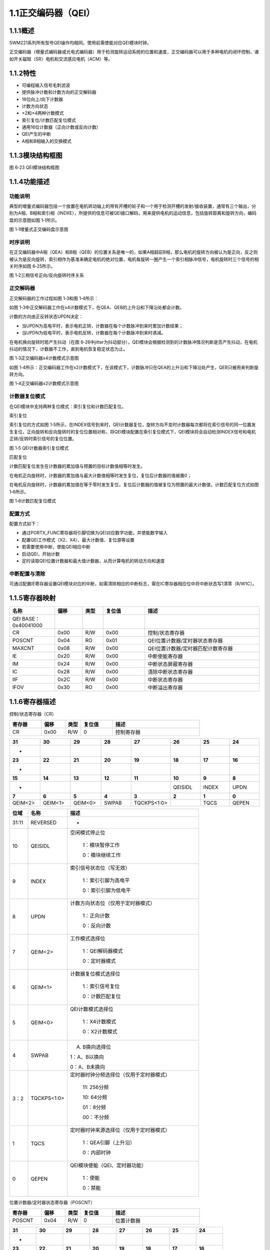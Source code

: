 **1.1正交编码器（QEI）**
------------------------

**1.1.1概述**
~~~~~~~~~~~~~

SWM221系列所有型号QEI操作均相同。使用前需使能对应QEI模块时钟。

正交编码器（增量式编码器或光电式编码器）用于检测旋转运动系统的位置和速度，正交编码器可以用于多种电机的闭环控制，诸如开关磁阻（SR）电机和交流感应电机（ACM）等。

**1.1.2特性**
~~~~~~~~~~~~~

-  可编程输入信号毛刺滤波

-  提供脉冲计数和计数方向的正交解码器

-  16位向上/向下计数器

-  计数方向状态

-  ×2和×4两种计数模式

-  索引复位/计数匹配复位模式

-  通用16位计数器（正向计数或反向计数）

-  QEI产生的中断

-  A相和B相输入的交换模式

**1.1.3模块结构框图**
~~~~~~~~~~~~~~~~~~~~~

|image1|

图 6‑23 QEI模块结构框图

**1.1.4功能描述**
~~~~~~~~~~~~~~~~~

**功能说明**
^^^^^^^^^^^^

典型的增量式编码器包括一个放置在电机转动轴上的带有开槽的轮子和一个用于检测开槽的发射/接收装置，通常有三个输出，分别为A相、B相和索引相（INDXE），所提供的信息可被QEI接口解码，用来提供电机的运动信息，包括旋转距离和旋转方向，编码盘的示意图如图
1‑1所示。

|image2|

图 1‑1增量式正交编码盘示意图

**时序说明**
^^^^^^^^^^^^

在正交编码器中A相（QEA）和B相（QEB）的位置关系是唯一的，如果A相超前B相，那么电机的旋转方向被认为是正向，反之则被认为是反向旋转，索引相作为基准来确定电机的绝对位置，电机每旋转一圈产生一个索引相脉冲信号，电机旋转时三个信号的相关时序如图
6‑25所示。

|image3|

图 1‑2三相信号正向/反向旋转时序关系

**正交解码器**
^^^^^^^^^^^^^^

正交解码器的工作过程如图 1‑3和图 1‑4所示：

如图
1‑3中正交解码器工作在x4计数模式下，在QEA、QEB的上升沿和下降沿处都会计数。

计数的方向由正反转状态UPDN决定：

-  当UPDN为高电平时，表示电机正转，计数器在每个计数脉冲到来时累加计数结果；

-  当UPDN为低电平时，表示电机反转，计数器在每个计数脉冲到来时递减。

在电机换向旋转时若产生抖动（在图
6‑26中jitter为抖动部分），QEI模块会根据检测到的计数脉冲情况判断是否产生抖动，在电机抖动的情况下，计数器不工作，直到电机恢复稳定状态为止。

|image4|

图 1‑3正交编码器x4计数模式示意图

如图
1‑4所示：正交编码器工作在x2计数模式下，在该模式下，计数脉冲只在QEA的上升沿和下降沿处产生，QEB只被用来判断旋转方向。

|image5|

图 1‑4正交编码器x2计数模式示意图

**计数器复位模式**
^^^^^^^^^^^^^^^^^^

在QEI模块中支持两种复位模式：索引复位和计数匹配复位。

索引复位

索引复位的方式如图
1‑5所示，在INDEX信号到来时，QEI计数器复位，旋转方向不变时计数器每次都将在索引信号的同一位置发生复位，正向旋转和反向旋转时的复位位置相对称，将QEI模块配置在索引复位模式下，QEI模块将会自动检测INDEX信号和电机正转/反转时索引信号的复位位置。

|image6|

图 1‑5 QEI计数器索引复位模式

匹配复位

计数匹配复位发生在计数器的累加值与预置的目标计数值相等时发生。

在电机正向旋转时，计数器的累加值与最大计数值相等时发生复位，复位后计数器的值被置0；

在电机反向旋转时，计数器的累加值在等于零时发生复位，复位后计数器的值被复位为预置的最大计数值，计数匹配复位方式如图
1‑6所示。

|image7|

图 1‑6计数匹配复位模式

**配置方式**
^^^^^^^^^^^^

配置方式如下：

-  通过PORTX_FUNC寄存器将引脚切换为QEI对应数字功能，并使能数字输入

-  配置QEI工作模式（X2、X4）、最大计数值、复位源等设置

-  若需要使用中断，使能QEI相应中断

-  启动QEI，开始计数

-  定时读取QEI位置计数器和最大值计数器，从而计算电机的转动方向和速度

**中断配置与清除**
^^^^^^^^^^^^^^^^^^

可通过配置IE寄存器设置QEI模块对应的中断，如需清除相应的中断标志，需在IC寄存器相应位中将中断状态写1清零（R/W1C）。

**1.1.5寄存器映射**
~~~~~~~~~~~~~~~~~~~

.. list-table::
   :widths: 13 8 6 12 33
   :header-rows: 1

   - 

      - 名称
      - 偏移
      - 类型
      - 复位值
      - 描述
   - 

      - QEI BASE：0x40041000
      - 
      - 
      - 
      - 
   - 

      - CR
      - 0x00
      - R/W
      - 0x00
      - 控制/状态寄存器
   - 

      - POSCNT
      - 0x04
      - RO
      - 0x01
      - QEI位置计数器/定时器状态寄存器
   - 

      - MAXCNT
      - 0x08
      - R/W
      - 0x00
      - QEI位置计数器/定时器匹配计数寄存器
   - 

      - IE
      - 0x20
      - R/W
      - 0x00
      - 中断使能寄存器
   - 

      - IM
      - 0x24
      - R/W
      - 0x00
      - 中断状态屏蔽寄存器
   - 

      - IC
      - 0x28
      - R/W
      - 0x00
      - 清除中断状态寄存器
   - 

      - IIF
      - 0x2C
      - R/W
      - 0x00
      - 中断状态寄存器
   - 

      - IFOV
      - 0x30
      - RO
      - 0x00
      - 中断溢出寄存器

**1.1.6寄存器描述**
~~~~~~~~~~~~~~~~~~~

控制/状态寄存器（CR）

.. list-table::
   :widths: 12 9 6 12 33
   :header-rows: 1

   - 

      - 寄存器
      - 偏移
      - 类型
      - 复位值
      - 描述
   - 

      - CR
      - 0x00
      - R/W
      - 0
      - 控制寄存器

.. list-table::
   :widths: 9 9 9 9 9 9 9 9
   :header-rows: 1

   - 

      - **31**
      - **30**
      - **29**
      - **28**
      - **27**
      - **26**
      - **25**
      - **24**
   - 

      - -
      - 
      - 
      - 
      - 
      - 
      - 
      - 
   - 

      - **23**
      - **22**
      - **21**
      - **20**
      - **19**
      - **18**
      - **17**
      - **16**
   - 

      - -
      - 
      - 
      - 
      - 
      - 
      - 
      - 
   - 

      - **15**
      - **14**
      - **13**
      - **12**
      - **11**
      - **10**
      - **9**
      - **8**
   - 

      - -
      - 
      - 
      - 
      - 
      - QEISIDL
      - INDEX
      - UPDN
   - 

      - **7**
      - **6**
      - **5**
      - **4**
      - **3**
      - **2**
      - **1**
      - **0**
   - 

      - QEIM<2>
      - QEIM<1>
      - QEIM<0>
      - SWPAB
      - TQCKPS<1:0>
      - 
      - TQCS
      - QEPEN

.. list-table::
   :widths: 7 15 50
   :header-rows: 1

   - 

      - 位域
      - 名称
      - 描述
   - 

      - 31:11
      - REVERSED
      - -
   - 

      - 10
      - QEISIDL
      - 空闲模式停止位

         1：模块暂停工作

         0：模块继续工作
   - 

      - 9
      - INDEX
      - 索引信号状态位（写无效）

         1：索引引脚为高电平

         0：索引引脚为低电平
   - 

      - 8
      - UPDN
      - 计数方向状态位（仅用于定时器模式）

         1：正向计数

         0：反向计数
   - 

      - 7
      - QEIM<2>
      - 工作模式选择位

         1：QEI解码器模式

         0：定时器模式
   - 

      - 6
      - QEIM<1>
      - 计数器复位模式选择位

         1：索引信号复位

         0：计数匹配复位
   - 

      - 5
      - QEIM<0>
      - QEI计数模式选择位

         1：X4计数模式

         0：X2计数模式
   - 

      - 4
      - SWPAB
      - 

         A. B换向选择位

         1：A、B以换向

         0：A、B未换向
   - 

      - 3：2
      - TQCKPS<1:0>
      - 定时器时钟分频选择位（仅用于定时器模式）

         11: 256分频

         10: 64分频

         01：8分频

         00：不分频
   - 

      - 1
      - TQCS
      - 定时器时钟来源选择位（仅用于定时器模式）

         1：QEA引脚（上升沿）

         0：内部时钟
   - 

      - 0
      - QEPEN
      - QEI模块使能（QEI、定时器功能）

         1：使能

         0：禁能

位置计数器/定时器状态寄存器（POSCNT）

.. list-table::
   :widths: 12 9 6 12 33
   :header-rows: 1

   - 

      - 寄存器
      - 偏移
      - 类型
      - 复位值
      - 描述
   - 

      - POSCNT
      - 0x04
      - R/W
      - 0
      - 位置计数器

.. list-table::
   :widths: 9 9 9 9 9 9 9 9
   :header-rows: 1

   - 

      - **31**
      - **30**
      - **29**
      - **28**
      - **27**
      - **26**
      - **25**
      - **24**
   - 

      - -
      - 
      - 
      - 
      - 
      - 
      - 
      - 
   - 

      - **23**
      - **22**
      - **21**
      - **20**
      - **19**
      - **18**
      - **17**
      - **16**
   - 

      - -
      - 
      - 
      - 
      - 
      - 
      - 
      - 
   - 

      - **15**
      - **14**
      - **13**
      - **12**
      - **11**
      - **10**
      - **9**
      - **8**
   - 

      - POSCNT
      - 
      - 
      - 
      - 
      - 
      - 
      - 
   - 

      - **7**
      - **6**
      - **5**
      - **4**
      - **3**
      - **2**
      - **1**
      - **0**
   - 

      - POSCNT
      - 
      - 
      - 
      - 
      - 
      - 
      - 

.. list-table::
   :widths: 7 15 50
   :header-rows: 1

   - 

      - 位域
      - 名称
      - 描述
   - 

      - 31:16
      - -
      - -
   - 

      - 15:0
      - POSCNT
      - 位置计数器/定时器状态

**位置计数器/定时器匹配计数寄存器（MAXCNT）**
^^^^^^^^^^^^^^^^^^^^^^^^^^^^^^^^^^^^^^^^^^^^^

.. list-table::
   :widths: 12 9 6 12 33
   :header-rows: 1

   - 

      - 寄存器
      - 偏移
      - 类型
      - 复位值
      - 描述
   - 

      - MAXCNT
      - 0x08
      - R/W
      - 0
      - 位置计数器/定时器匹配计数值

.. list-table::
   :widths: 9 9 9 9 9 9 9 9
   :header-rows: 1

   - 

      - **31**
      - **30**
      - **29**
      - **28**
      - **27**
      - **26**
      - **25**
      - **24**
   - 

      - -
      - 
      - 
      - 
      - 
      - 
      - 
      - 
   - 

      - **23**
      - **22**
      - **21**
      - **20**
      - **19**
      - **18**
      - **17**
      - **16**
   - 

      - -
      - 
      - 
      - 
      - 
      - 
      - 
      - 
   - 

      - **15**
      - **14**
      - **13**
      - **12**
      - **11**
      - **10**
      - **9**
      - **8**
   - 

      - MAXCNT
      - 
      - 
      - 
      - 
      - 
      - 
      - 
   - 

      - **7**
      - **6**
      - **5**
      - **4**
      - **3**
      - **2**
      - **1**
      - **0**
   - 

      - MAXCNT
      - 
      - 
      - 
      - 
      - 
      - 
      - 

.. list-table::
   :widths: 7 15 50
   :header-rows: 1

   - 

      - 位域
      - 名称
      - 描述
   - 

      - 31:6
      - -
      - -
   - 

      - 15:0
      - MAXCNT
      - 位置计数器/定时器匹配计数值

**中断使能寄存器（IE）**
^^^^^^^^^^^^^^^^^^^^^^^^

.. list-table::
   :widths: 12 9 6 12 33
   :header-rows: 1

   - 

      - 寄存器
      - 偏移
      - 类型
      - 复位值
      - 描述
   - 

      - IE
      - 0x20
      - R/W
      - 0x00
      - 中断使能寄存器

.. list-table::
   :widths: 9 9 9 9 9 9 9 9
   :header-rows: 1

   - 

      - **31**
      - **30**
      - **29**
      - **28**
      - **27**
      - **26**
      - **25**
      - **24**
   - 

      - -
      - 
      - 
      - 
      - 
      - 
      - 
      - 
   - 

      - **23**
      - **22**
      - **21**
      - **20**
      - **19**
      - **18**
      - **17**
      - **16**
   - 

      - -
      - 
      - 
      - 
      - 
      - 
      - 
      - 
   - 

      - **15**
      - **14**
      - **13**
      - **12**
      - **11**
      - **10**
      - **9**
      - **8**
   - 

      - -
      - 
      - 
      - 
      - 
      - 
      - 
      - 
   - 

      - **7**
      - **6**
      - **5**
      - **4**
      - **3**
      - **2**
      - **1**
      - **0**
   - 

      - -
      - 
      - 
      - 
      - INTEN3
      - INTEN2
      - INTEN1
      - INTEN0

.. list-table::
   :widths: 7 15 50
   :header-rows: 1

   - 

      - 位域
      - 名称
      - 描述
   - 

      - 31:4
      - REVERSED
      - 保留
   - 

      - 3
      - INTEN3
      - 计数错误中断使能标志位

         1：使能

         0：禁能
   - 

      - 2
      - INTEN2
      - 计数器溢出中断使能标志位

         1：使能

         0：禁能
   - 

      - 1
      - INTEN1
      - 计数匹配/定时器中断使能标志位

         1：使能

         0：禁能
   - 

      - 0
      - INTEN0
      - 索引信号复位中断使能使能标志位

         1：使能

         0：禁能

**中断状态屏蔽寄存器（IM）**
^^^^^^^^^^^^^^^^^^^^^^^^^^^^

.. list-table::
   :widths: 12 9 6 12 33
   :header-rows: 1

   - 

      - 寄存器
      - 偏移
      - 类型
      - 复位值
      - 描述
   - 

      - IM
      - 0x24
      - R/W
      - 0
      - 中断状态屏蔽寄存器

.. list-table::
   :widths: 9 9 9 9 9 9 9 9
   :header-rows: 1

   - 

      - **31**
      - **30**
      - **29**
      - **28**
      - **27**
      - **26**
      - **25**
      - **24**
   - 

      - -
      - 
      - 
      - 
      - 
      - 
      - 
      - 
   - 

      - **23**
      - **22**
      - **21**
      - **20**
      - **19**
      - **18**
      - **17**
      - **16**
   - 

      - -
      - 
      - 
      - 
      - 
      - 
      - 
      - 
   - 

      - **15**
      - **14**
      - **13**
      - **12**
      - **11**
      - **10**
      - **9**
      - **8**
   - 

      - -
      - 
      - 
      - 
      - 
      - 
      - 
      - 
   - 

      - **7**
      - **6**
      - **5**
      - **4**
      - **3**
      - **2**
      - **1**
      - **0**
   - 

      - -
      - 
      - 
      - -
      - MASK3
      - MASK2
      - MASK1
      - MASK0

.. list-table::
   :widths: 7 15 50
   :header-rows: 1

   - 

      - 位域
      - 名称
      - 描述
   - 

      - 31:4
      - -
      - 
   - 

      - 3
      - MASK3
      - 屏蔽计数错误中断标志位

         1：未屏蔽

         0：已屏蔽
   - 

      - 2
      - MASK2
      - 屏蔽计数器溢出中断标志位

         1：未屏蔽

         0：已屏蔽
   - 

      - 1
      - MASK1
      - 屏蔽计数匹配/定时器中断标志位

         1：未屏蔽

         0：已屏蔽
   - 

      - 0
      - MASK0
      - 屏蔽索引信号复位中断标志位

         1：未屏蔽

         0：已屏蔽

**清除中断状态寄存器（IC）**
^^^^^^^^^^^^^^^^^^^^^^^^^^^^

.. list-table::
   :widths: 12 9 6 12 33
   :header-rows: 1

   - 

      - 寄存器
      - 偏移
      - 类型
      - 复位值
      - 描述
   - 

      - IC
      - 0x28
      - R/W
      - 0x0
      - 清除中断状态寄存器

.. list-table::
   :widths: 9 9 9 9 9 9 9 9
   :header-rows: 1

   - 

      - **31**
      - **30**
      - **29**
      - **28**
      - **27**
      - **26**
      - **25**
      - **24**
   - 

      - -
      - 
      - 
      - 
      - 
      - 
      - 
      - 
   - 

      - **23**
      - **22**
      - **21**
      - **20**
      - **19**
      - **18**
      - **17**
      - **16**
   - 

      - -
      - 
      - 
      - 
      - 
      - 
      - 
      - 
   - 

      - **15**
      - **14**
      - **13**
      - **12**
      - **11**
      - **10**
      - **9**
      - **8**
   - 

      - -
      - 
      - 
      - 
      - 
      - 
      - 
      - 
   - 

      - **7**
      - **6**
      - **5**
      - **4**
      - **3**
      - **2**
      - **1**
      - **0**
   - 

      - -
      - 
      - 
      - -
      - CLR3
      - CLR2
      - CLR1
      - CLR0

.. list-table::
   :widths: 7 15 50
   :header-rows: 1

   - 

      - 位域
      - 名称
      - 描述
   - 

      - 31:4
      - REVERSED
      - 保留
   - 

      - 3
      - CLR3
      - 清除计数错误中断标志位

         1：清除

         0：未清除
   - 

      - 2
      - CLR2
      - 清除计数器溢出中断标志位

         1：清除

         0：未清除
   - 

      - 1
      - CLR1
      - 清除计数匹配/定时器中断标志位

         1：清除

         0：未清除
   - 

      - 0
      - CLR0
      - 清除索引信号复位中断标志位

         1：清除

         0：未清除

**中断状态寄存器（IF）**
^^^^^^^^^^^^^^^^^^^^^^^^

.. list-table::
   :widths: 12 9 6 12 33
   :header-rows: 1

   - 

      - 寄存器
      - 偏移
      - 类型
      - 复位值
      - 描述
   - 

      - IF
      - 0x2C
      - RO
      - 0
      - 中断状态寄存器

.. list-table::
   :widths: 9 9 9 9 9 9 9 9
   :header-rows: 1

   - 

      - **31**
      - **30**
      - **29**
      - **28**
      - **27**
      - **26**
      - **25**
      - **24**
   - 

      - -
      - 
      - 
      - 
      - 
      - 
      - 
      - 
   - 

      - **23**
      - **22**
      - **21**
      - **20**
      - **19**
      - **18**
      - **17**
      - **16**
   - 

      - -
      - 
      - 
      - 
      - 
      - 
      - 
      - 
   - 

      - **15**
      - **14**
      - **13**
      - **12**
      - **11**
      - **10**
      - **9**
      - **8**
   - 

      - -
      - 
      - 
      - 
      - 
      - 
      - 
      - 
   - 

      - **7**
      - **6**
      - **5**
      - **4**
      - **3**
      - **2**
      - **1**
      - **0**
   - 

      - -
      - 
      - 
      - -
      - INT3
      - INT2
      - INT1
      - INT0

.. list-table::
   :widths: 7 15 50
   :header-rows: 1

   - 

      - 位域
      - 名称
      - 描述
   - 

      - 31:4
      - REVERSED
      - 保留
   - 

      - 3
      - INT3
      - 计数错误中断标志位

         1: 有错误

         0：无错误
   - 

      - 2
      - INT2
      - 计数器溢出中断标志位

         1：以溢出

         0：未溢出
   - 

      - 1
      - INT1
      - 计数匹配/定时器中断标志位

         1：计数匹配

         0：计数未匹配
   - 

      - 0
      - INT0
      - 索引信号复位中断标志位

         1：以复位

         0：未复位

**中断溢出寄存器（IFOV）**
^^^^^^^^^^^^^^^^^^^^^^^^^^

.. list-table::
   :widths: 12 9 6 12 33
   :header-rows: 1

   - 

      - 寄存器
      - 偏移
      - 类型
      - 复位值
      - 描述
   - 

      - IFOV
      - 0x30
      - RO
      - 0
      - 中断溢出寄存器

.. list-table::
   :widths: 9 9 9 9 9 9 9 9
   :header-rows: 1

   - 

      - **31**
      - **30**
      - **29**
      - **28**
      - **27**
      - **26**
      - **25**
      - **24**
   - 

      - -
      - 
      - 
      - 
      - 
      - 
      - 
      - 
   - 

      - **23**
      - **22**
      - **21**
      - **20**
      - **19**
      - **18**
      - **17**
      - **16**
   - 

      - -
      - 
      - 
      - 
      - 
      - 
      - 
      - 
   - 

      - **15**
      - **14**
      - **13**
      - **12**
      - **11**
      - **10**
      - **9**
      - **8**
   - 

      - -
      - 
      - 
      - 
      - 
      - 
      - 
      - 
   - 

      - **7**
      - **6**
      - **5**
      - **4**
      - **3**
      - **2**
      - **1**
      - **0**
   - 

      - -
      - 
      - 
      - 
      - FLINT3
      - FLINT2
      - FLINT1
      - FLINT0

.. list-table::
   :widths: 7 15 50
   :header-rows: 1

   - 

      - 位域
      - 名称
      - 描述
   - 

      - 31:4
      - REVERSED
      - 保留
   - 

      - 3
      - FLINT3
      - 计数错误中断溢出标志位

         1：溢出

         0：未溢出
   - 

      - 2
      - FLINT2
      - 计数器溢出中断溢出标志位

         1：溢出

         0：未溢出
   - 

      - 1
      - FLINT1
      - 计数匹配/定时器中断溢出标志位

         1：溢出

         0：未溢出
   - 

      - 0
      - FLINT0
      - 索引信号复位中断溢出标志位

         1：溢出

         0：未溢出

.. |image1| image:: media/image1.emf
   :width: 5.87361in
   :height: 2.96875in
.. |image2| image:: media/image2.emf
   :width: 2.36458in
   :height: 1.75in
.. |image3| image:: media/image3.emf
   :width: 4.55625in
   :height: 3.83194in
.. |image4| image:: media/image4.emf
   :width: 5.76389in
   :height: 2.65972in
.. |image5| image:: media/image5.emf
   :width: 5.76389in
   :height: 2.40278in
.. |image6| image:: media/image6.emf
   :width: 5.5in
   :height: 1.9in
.. |image7| image:: media/image7.emf
   :width: 5.35139in
   :height: 2.65278in
